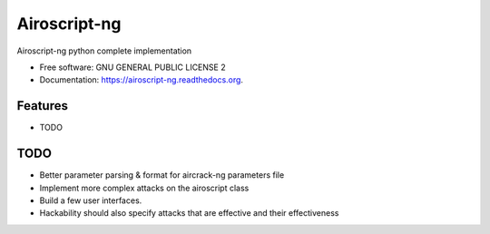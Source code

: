 ===============================
Airoscript-ng
===============================

.. image:: https://travis-ci.org/XayOn/airoscript-ng.png?branch=master
        :target: https://travis-ci.org/XayOn/airoscript-ng

.. image:: https://pypip.in/d/airoscript-ng/badge.png
        :target: https://pypi.python.org/pypi/airoscript-ng


Airoscript-ng python complete implementation

* Free software: GNU GENERAL PUBLIC LICENSE 2
* Documentation: https://airoscript-ng.readthedocs.org.

Features
--------

* TODO

TODO
-----

- Better parameter parsing & format for aircrack-ng parameters file
- Implement more complex attacks on the airoscript class
- Build a few user interfaces.
- Hackability should also specify attacks that are effective and their effectiveness

